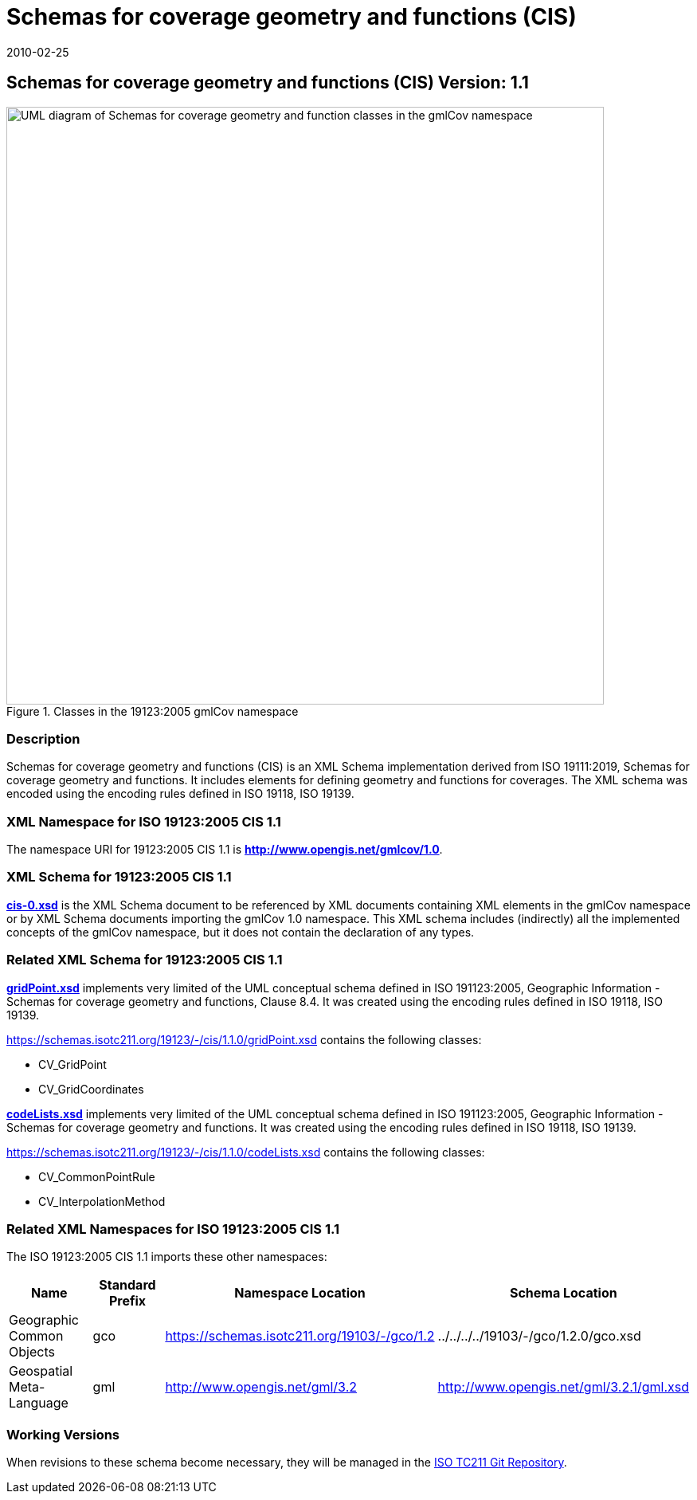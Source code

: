 ﻿= Schemas for coverage geometry and functions (CIS)
:edition: 1.1.0
:revdate: 2010-02-25

== Schemas for coverage geometry and functions (CIS) Version: 1.1

.Classes in the 19123:2005 gmlCov namespace
image::./Coverage.png[UML diagram of Schemas for coverage geometry and function classes in the gmlCov namespace,750]

=== Description

Schemas for coverage geometry and functions (CIS) is an XML Schema implementation
derived from ISO 19111:2019, Schemas for coverage geometry and functions. It includes
elements for defining geometry and functions for coverages. The XML schema was
encoded using the encoding rules defined in ISO 19118, ISO 19139.

=== XML Namespace for ISO 19123:2005 CIS 1.1

The namespace URI for 19123:2005 CIS 1.1 is *http://www.opengis.net/gmlcov/1.0*.

=== XML Schema for 19123:2005 CIS 1.1

*link:../../../../19123/-/cis/1.1.0/1.1.0/cis-0.xsd[cis-0.xsd]* is the XML Schema
document to be referenced by XML documents containing XML elements in the gmlCov
namespace or by XML Schema documents importing the gmlCov 1.0 namespace. This XML
schema includes (indirectly) all the implemented concepts of the gmlCov namespace,
but it does not contain the declaration of any types.

=== Related XML Schema for 19123:2005 CIS 1.1

*link:../../../../19123/-/cis/1.1.0/gridPoint.xsd[gridPoint.xsd]* implements very
limited of the UML conceptual schema defined in ISO 191123:2005, Geographic
Information - Schemas for coverage geometry and functions, Clause 8.4. It was created
using the encoding rules defined in ISO 19118, ISO 19139.

https://schemas.isotc211.org/19123/-/cis/1.1.0/gridPoint.xsd[https://schemas.isotc211.org/19123/-/cis/1.1.0/gridPoint.xsd] contains the following classes:

* CV_GridPoint
* CV_GridCoordinates

*link:../../../../19123/-/cis/1.1.0/codeLists.xsd[codeLists.xsd]* implements very
limited of the UML conceptual schema defined in ISO 191123:2005, Geographic
Information - Schemas for coverage geometry and functions. It was created using the
encoding rules defined in ISO 19118, ISO 19139.

https://schemas.isotc211.org/19123/-/cis/1.1.0/codeLists.xsd[https://schemas.isotc211.org/19123/-/cis/1.1.0/codeLists.xsd] contains the following classes:

* CV_CommonPointRule
* CV_InterpolationMethod

=== Related XML Namespaces for ISO 19123:2005 CIS 1.1

The ISO 19123:2005 CIS 1.1 imports these other namespaces:

[%unnumbered]
[options=header,cols=4]
|===
| Name | Standard Prefix | Namespace Location | Schema Location

| Geographic Common Objects | gco |
https://schemas.isotc211.org/19103/-/gco/1.2[https://schemas.isotc211.org/19103/-/gco/1.2] | ../../../../19103/-/gco/1.2.0/gco.xsd
| Geospatial Meta-Language | gml |
http://www.opengis.net/gml/3.2[http://www.opengis.net/gml/3.2] |
http://www.opengis.net/gml/3.2.1/gml.xsd
|===

=== Working Versions

When revisions to these schema become necessary, they will be managed in the
https://github.com/ISO-TC211/XML[ISO TC211 Git Repository].
